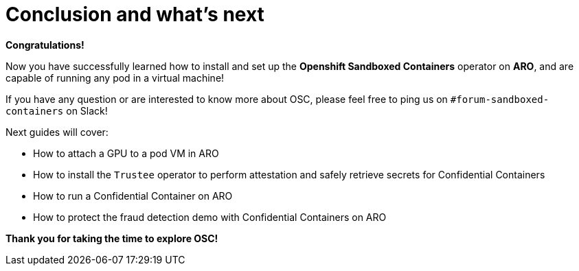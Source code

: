 = Conclusion and what's next

**Congratulations!**

Now you have successfully learned how to install and set up the **Openshift Sandboxed Containers** operator on **ARO**, and are capable of running any pod in a virtual machine!

If you have any question or are interested to know more about OSC, please feel free to ping us on `#forum-sandboxed-containers` on Slack!

Next guides will cover:

* How to attach a GPU to a pod VM in ARO
* How to install the `Trustee` operator to perform attestation and safely retrieve secrets for Confidential Containers
* How to run a Confidential Container on ARO
* How to protect the fraud detection demo with Confidential Containers on ARO

**Thank you for taking the time to explore OSC!**